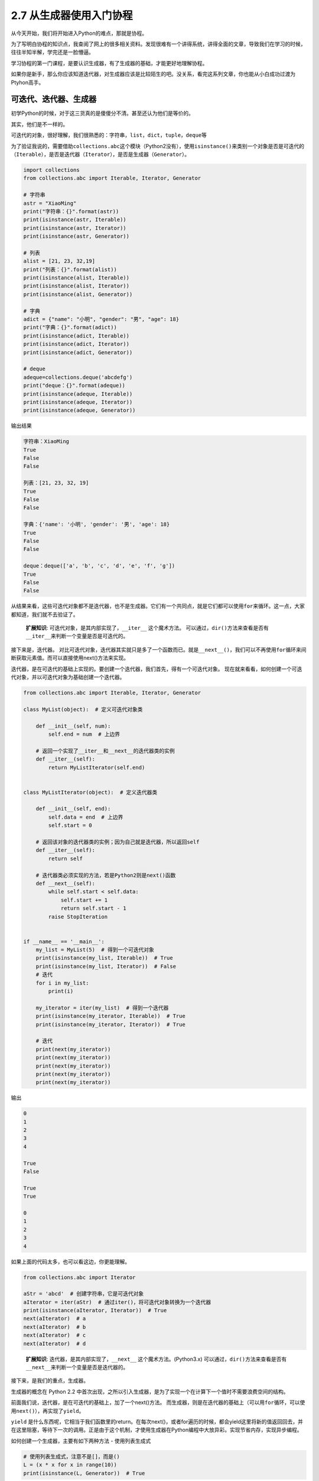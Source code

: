 2.7 从生成器使用入门协程
==================================

从今天开始，我们将开始进入Python的难点，那就是\ ``协程``\ 。

为了写明白协程的知识点，我查阅了网上的很多相关资料。发现很难有一个讲得系统，讲得全面的文章，导致我们在学习的时候，往往半知半解，学完还是一脸懵逼。

学习协程的第一门课程，是要认识\ ``生成器``\ ，有了\ ``生成器``\ 的基础，才能更好地理解\ ``协程``\ 。

如果你是新手，那么你应该知道\ ``迭代器``\ ，对\ ``生成器``\ 应该是比较陌生的吧。没关系，看完这系列文章，你也能从小白成功过渡为Ptyhon高手。


可迭代、迭代器、生成器
----------------------

初学Python的时候，对于这三货真的是傻傻分不清。甚至还认为他们是等价的。

其实，他们是不一样的。

可迭代的对象，很好理解，我们很熟悉的：\ ``字符串``\ ，\ ``list``\ ，\ ``dict``\ ，\ ``tuple``\ ，\ ``deque``\ 等

为了验证我说的，需要借助\ ``collections.abc``\ 这个模块（Python2没有），使用\ ``isinstance()``\ 来类别一个对象是否是可迭代的（\ ``Iterable``\ ），是否是迭代器（\ ``Iterator``\ ），是否是生成器（\ ``Generator``\ ）。

.. code:: python

    import collections
    from collections.abc import Iterable, Iterator, Generator

    # 字符串
    astr = "XiaoMing"
    print("字符串：{}".format(astr))
    print(isinstance(astr, Iterable))
    print(isinstance(astr, Iterator))
    print(isinstance(astr, Generator))

    # 列表
    alist = [21, 23, 32,19]
    print("列表：{}".format(alist))
    print(isinstance(alist, Iterable))
    print(isinstance(alist, Iterator))
    print(isinstance(alist, Generator))

    # 字典
    adict = {"name": "小明", "gender": "男", "age": 18}
    print("字典：{}".format(adict))
    print(isinstance(adict, Iterable))
    print(isinstance(adict, Iterator))
    print(isinstance(adict, Generator))

    # deque
    adeque=collections.deque('abcdefg')
    print("deque：{}".format(adeque))
    print(isinstance(adeque, Iterable))
    print(isinstance(adeque, Iterator))
    print(isinstance(adeque, Generator))

输出结果

.. code:: python

    字符串：XiaoMing
    True
    False
    False

    列表：[21, 23, 32, 19]
    True
    False
    False

    字典：{'name': '小明', 'gender': '男', 'age': 18}
    True
    False
    False

    deque：deque(['a', 'b', 'c', 'd', 'e', 'f', 'g'])
    True
    False
    False

从结果来看，这些可迭代对象都不是迭代器，也不是生成器。它们有一个共同点，就是它们都可以使用\ ``for``\ 来循环。这一点，大家都知道，我们就不去验证了。

    **扩展知识**: 可迭代对象，是其内部实现了，\ ``__iter__``
    这个魔术方法。
    可以通过，\ ``dir()``\ 方法来查看是否有\ ``__iter__``\ 来判断一个变量是否是可迭代的。

|image0|

接下来是，\ ``迭代器``\ 。
对比可迭代对象，\ ``迭代器``\ 其实就只是多了一个函数而已。就是\ ``__next__()``\ ，我们可以不再使用\ ``for``\ 循环来间断获取元素值。而可以直接使用next()方法来实现。

迭代器，是在可迭代的基础上实现的。要创建一个迭代器，我们首先，得有一个可迭代对象。
现在就来看看，如何创建一个可迭代对象，并以可迭代对象为基础创建一个迭代器。

.. code:: python

    from collections.abc import Iterable, Iterator, Generator

    class MyList(object):  # 定义可迭代对象类

        def __init__(self, num):
            self.end = num  # 上边界

        # 返回一个实现了__iter__和__next__的迭代器类的实例
        def __iter__(self):
            return MyListIterator(self.end)


    class MyListIterator(object):  # 定义迭代器类

        def __init__(self, end):
            self.data = end  # 上边界
            self.start = 0

        # 返回该对象的迭代器类的实例；因为自己就是迭代器，所以返回self
        def __iter__(self):
            return self

        # 迭代器类必须实现的方法，若是Python2则是next()函数
        def __next__(self):
            while self.start < self.data:
                self.start += 1
                return self.start - 1
            raise StopIteration


    if __name__ == '__main__':
        my_list = MyList(5)  # 得到一个可迭代对象
        print(isinstance(my_list, Iterable))  # True
        print(isinstance(my_list, Iterator))  # False
        # 迭代
        for i in my_list:
            print(i)

        my_iterator = iter(my_list)  # 得到一个迭代器
        print(isinstance(my_iterator, Iterable))  # True
        print(isinstance(my_iterator, Iterator))  # True

        # 迭代
        print(next(my_iterator))
        print(next(my_iterator))
        print(next(my_iterator))
        print(next(my_iterator))
        print(next(my_iterator))

输出

.. code:: python

    0
    1
    2
    3
    4

    True
    False

    True
    True

    0
    1
    2
    3
    4

如果上面的代码太多，也可以看这边，你更能理解。

.. code:: python

    from collections.abc import Iterator

    aStr = 'abcd'  # 创建字符串，它是可迭代对象
    aIterator = iter(aStr)  # 通过iter()，将可迭代对象转换为一个迭代器
    print(isinstance(aIterator, Iterator))  # True
    next(aIterator)  # a
    next(aIterator)  # b
    next(aIterator)  # c
    next(aIterator)  # d

..

    **扩展知识**: 迭代器，是其内部实现了，\ ``__next__``
    这个魔术方法。(Python3.x)
    可以通过，\ ``dir()``\ 方法来查看是否有\ ``__next__``\ 来判断一个变量是否是迭代器的。

接下来，是我们的重点，\ ``生成器``\ 。

生成器的概念在 Python 2.2
中首次出现，之所以引入生成器，是为了实现一个在计算下一个值时不需要浪费空间的结构。

前面我们说，迭代器，是在可迭代的基础上，加了一个next()方法。
而生成器，则是在迭代器的基础上（\ ``可以用for循环，可以使用next()``\ ），再实现了\ ``yield``\ 。

``yield``
是什么东西呢，它相当于我们函数里的return。在每次next()，或者for遍历的时候，都会yield这里将新的值返回回去，并在这里阻塞，等待下一次的调用。正是由于这个机制，才使用生成器在Python编程中大放异彩。实现节省内存，实现异步编程。

如何创建一个生成器，主要有如下两种方法 - 使用列表生成式

.. code:: python

    # 使用列表生成式，注意不是[]，而是()
    L = (x * x for x in range(10))
    print(isinstance(L, Generator))  # True

-  实现yield的函数

.. code:: python

    # 实现了yield的函数
    def mygen(n):
        now = 0
        while now < n:
            yield now
            now += 1

    if __name__ == '__main__':
        gen = mygen(10)
        print(isinstance(gen, Generator))  # True

可迭代对象和迭代器，是将所有的值都生成存放在内存中，而\ ``生成器``\ 则是需要元素才临时生成，节省时间，节省空间。

如何运行/激活生成器
-------------------

由于生成器并不是一次生成所有元素，而是一次一次的执行返回，那么如何刺激生成器执行(或者说激活)呢？

激活主要有两个方法 - 使用\ ``next()`` - 使用\ ``generator.send(None)``

分别看下例子，你就知道了。

.. code:: python

    def mygen(n):
        now = 0
        while now < n:
            yield now
            now += 1

    if __name__ == '__main__':
        gen = mygen(4)

        # 通过交替执行，来说明这两种方法是等价的。
        print(gen.send(None))
        print(next(gen))
        print(gen.send(None))
        print(next(gen))

输出

.. code:: python

    0
    1
    2
    3

生成器的执行状态
----------------

生成器在其生命周期中，会有如下四个状态 >\ ``GEN_CREATED`` # 等待开始执行
``GEN_RUNNING`` # 解释器正在执行（只有在多线程应用中才能看到这个状态）
``GEN_SUSPENDED`` # 在yield表达式处暂停 ``GEN_CLOSED`` # 执行结束

通过代码来感受一下，为了不增加代码理解难度，\ ``GEN_RUNNING``\ 这个状态，我就不举例了。有兴趣的同学，可以去尝试一下多线程。若有疑问，可在后台回复我。

.. code:: python

    from inspect import getgeneratorstate

    def mygen(n):
        now = 0
        while now < n:
            yield now
            now += 1

    if __name__ == '__main__':
        gen = mygen(2)
        print(getgeneratorstate(gen))

        print(next(gen))
        print(getgeneratorstate(gen))

        print(next(gen))
        gen.close()  # 手动关闭/结束生成器
        print(getgeneratorstate(gen))

输出

::

    GEN_CREATED
    0
    GEN_SUSPENDED
    1
    GEN_CLOSED

生成器的异常处理
----------------

在生成器工作过程中，若生成器不满足生成元素的条件，就\ ``会``/``应该``
抛出异常（\ ``StopIteration``\ ）。

通过列表生成式构建的生成器，其内部已经自动帮我们实现了抛出异常这一步。不信我们来看一下。
|image1|

所以我们在自己定义一个生成器的时候，我们也应该在不满足生成元素条件的时候，抛出异常。
拿上面的代码来修改一下。

.. code:: python

    def mygen(n):
        now = 0
        while now < n:
            yield now
            now += 1
        raise StopIteration

    if __name__ == '__main__':
        gen = mygen(2)
        next(gen)
        next(gen)
        next(gen)

从生成器过渡到协程：yield
-------------------------

通过上面的介绍，我们知道生成器为我们引入了暂停函数执行（\ ``yield``\ ）的功能。当有了暂停的功能之后，人们就想能不能在生成器暂停的时候向其发送一点东西（其实上面也有提及：\ ``send(None)``\ ）。这种向暂停的生成器发送信息的功能通过
``PEP 342`` 进入 ``Python 2.5`` 中，并催生了 ``Python``
中\ ``协程``\ 的诞生。根据 ``wikipedia`` 中的定义
>协程是为非抢占式多任务产生子程序的计算机程序组件，协程允许不同入口点在不同位置暂停或开始执行程序。

注意从本质上而言，协程并不属于语言中的概念，而是编程模型上的概念。

协程和线程，有\ ``相似点``\ ，多个协程之间和线程一样，只会交叉串行执行；也有\ ``不同点``\ ，线程之间要频繁进行切换，加锁，解锁，从复杂度和效率来看，和协程相比，这确是一个痛点。协程通过使用
``yield``
暂停生成器，可以将程序的执行流程交给其他的子程序，从而实现不同子程序的之间的交替执行。

下面通过一个简明的演示来看看，如何向生成器中发送消息。

.. code:: python

    def jumping_range(N):
        index = 0
        while index < N:
            # 通过send()发送的信息将赋值给jump
            jump = yield index
            if jump is None:
                jump = 1
            index += jump

    if __name__ == '__main__':
        itr = jumping_range(5)
        print(next(itr))
        print(itr.send(2))
        print(next(itr))
        print(itr.send(-1))

输出。

::

    0
    2
    3
    2

这里解释下为什么这么输出。 重点是\ ``jump = yield index``\ 这个语句。

分成两部分： - ``yield index`` 是将index ``return``\ 给外部调用程序。 -
``jump = yield``
可以接收外部程序通过send()发送的信息，并赋值给\ ``jump``

以上这些，都是讲协程并发的\ **基础必备知识**\ ，\ **请一定要亲自去实践并理解它**\ ，不然后面的内容，将会变得枯燥无味，晦涩难懂。

下一章，我将讲一个Python3.5新引入的语法：\ ``yield from``\ 。篇幅也比较多，所以就单独拿出来讲。

好了，今天就讲这些。

--------------

.. figure:: https://i.loli.net/2018/04/30/5ae6ce87421aa.jpg
   :alt: 关注公众号，获取最新文章

   关注公众号，获取最新文章

.. |image0| image:: https://i.loli.net/2018/05/19/5affbd70eddbf.png
.. |image1| image:: https://i.loli.net/2018/05/19/5affd48c34e3f.png

